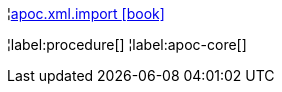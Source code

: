 ¦xref::overview/apoc.xml/apoc.xml.import.adoc[apoc.xml.import icon:book[]] +


¦label:procedure[]
¦label:apoc-core[]
